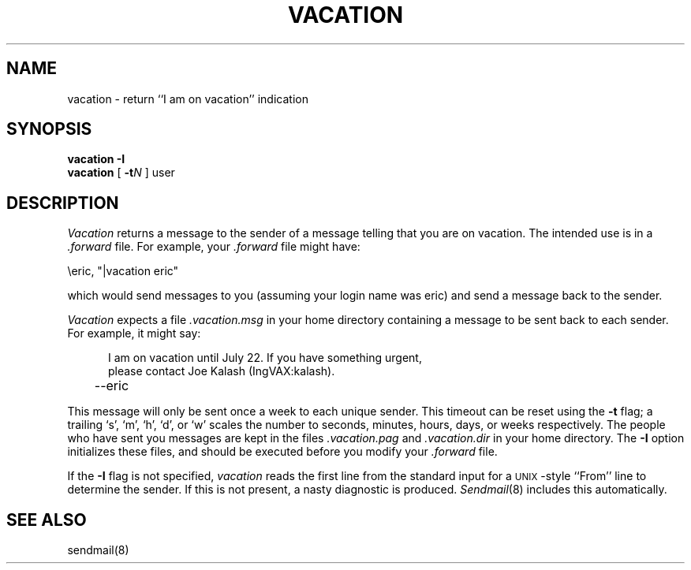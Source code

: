 .\" $Copyright:	$
.\" Copyright (c) 1984, 1985 Sequent Computer Systems, Inc.
.\" All rights reserved
.\"  
.\" This software is furnished under a license and may be used
.\" only in accordance with the terms of that license and with the
.\" inclusion of the above copyright notice.   This software may not
.\" be provided or otherwise made available to, or used by, any
.\" other person.  No title to or ownership of the software is
.\" hereby transferred.

.\" $Header: vacation.1 1.1 91/01/11 $
.V= $Header: vacation.1 1.1 91/01/11 $
.TH VACATION 1 "\*(V)" "4BSD"
.\"	@(#)vacation.1	4.1	7/25/83
.SH NAME
vacation \- return ``I am on vacation'' indication
.SH SYNOPSIS
.B vacation
.B \-I
.br
.B vacation
[
.BI \-t N
]
user
.SH DESCRIPTION
.I Vacation
returns a message to the sender of a message
telling that you are on vacation.
The intended use is in a
.I \&.forward
file.
For example,
your
.I \&.forward
file might have:
.PP
.ti +5
\eeric, "|vacation eric"
.PP
which would send messages to you
(assuming your login name was eric)
and send a message back to the sender.
.PP
.I Vacation
expects a file
.I \&.vacation.msg
in your home directory containing a message to be sent back
to each sender.
For example, it might say:
.PP
.in +5
.nf
I am on vacation until July 22.  If you have something urgent,
please contact Joe Kalash (IngVAX:kalash).
	--eric
.fi
.in -5
.PP
This message will only be sent once a week to each unique
sender.
This timeout can be reset using the
.B \-t
flag;
a trailing `s', `m', `h', `d', or `w'
scales the number to seconds, minutes, hours, days, or weeks
respectively.
The people who have sent you messages are kept in the files
.I \&.vacation.pag
and
.I \&.vacation.dir
in your home directory.
The
.B \-I
option initializes these files,
and should be executed before you modify your
.I \&.forward
file.
.PP
If the
.B \-I
flag is not specified,
.I vacation
reads the first line from the standard input
for a \s-1UNIX\s0-style
``From'' line
to determine the sender.
If this is not present,
a nasty diagnostic is produced.
.IR Sendmail (8)
includes this automatically.
.SH SEE\ ALSO
sendmail(8)
